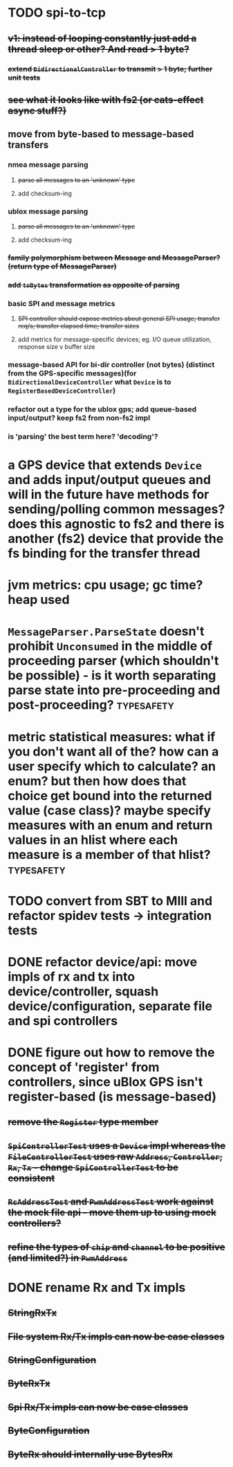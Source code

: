 * TODO spi-to-tcp
** +v1: instead of looping constantly just add a thread sleep or other? And read > 1 byte?+
*** +extend =BidirectionalController= to transmit > 1 byte; further unit tests+
** +see what it looks like with fs2 (or cats-effect async stuff?)+
** move from byte-based to message-based transfers
*** nmea message parsing
**** +parse all messages to an 'unknown' type+
**** add checksum-ing
*** ublox message parsing
**** +parse all messages to an 'unknown' type+
**** add checksum-ing
*** +family polymorphism between Message and MessageParser? (return type of MessageParser)+
*** +add =toBytes= transformation as opposite of parsing+
*** basic SPI and message metrics
**** +SPI controller should expose metrics about general SPI usage; transfer req/s; transfer elapsed time; transfer sizes+
**** add metrics for message-specific devices; eg. I/O queue utilization, response size v buffer size
*** message-based API for bi-dir controller (not bytes) (distinct from the GPS-specific messages)(for =BidirectionalDeviceController= what =Device= is to =RegisterBasedDeviceController=)
*** refactor out a type for the ublox gps; add queue-based input/output? keep fs2 from non-fs2 impl
*** is 'parsing' the best term here? 'decoding'?
* a GPS device that extends =Device= and adds input/output queues and will in the future have methods for sending/polling common messages? does this agnostic to fs2 and there is another (fs2) device that provide the fs binding for the transfer thread
* jvm metrics: cpu usage; gc time? heap used
* =MessageParser.ParseState= doesn't prohibit =Unconsumed= in the middle of proceeding parser (which shouldn't be possible) - is it worth separating parse state into pre-proceeding and post-proceeding? :typesafety:
* metric statistical measures: what if you don't want all of the? how can a user specify which to calculate? an enum? but then how does that choice get bound into the returned value (case class)? maybe specify measures with an enum and return values in an hlist where each measure is a member of that hlist? :typesafety:
* TODO convert from SBT to MIll and refactor spidev tests -> integration tests
* DONE refactor device/api: move impls of rx and tx into device/controller, squash device/configuration, separate file and spi controllers
* DONE figure out how to remove the concept of 'register' from controllers, since uBlox GPS isn't register-based (is message-based)
** +remove the =Register= type member+
** +=SpiControllerTest= uses a =Device= impl whereas the =FileControllerTest= uses raw =Address=, =Controller=, =Rx=, =Tx= - change =SpiControllerTest= to be consistent+
** +=RcAddressTest= and =PwmAddressTest= work against the mock file api - move them up to using mock controllers?+
** +refine the types of =chip= and =channel= to be positive (and limited?) in =PwmAddress=+
* DONE rename Rx and Tx impls
** +StringRxTx+
** +File system Rx/Tx impls can now be case classes+
** +StringConfiguration+
** +ByteRxTx+
** +Spi Rx/Tx impls can now be case classes+
** +ByteConfiguration+
** +ByteRx should internally use BytesRx+
